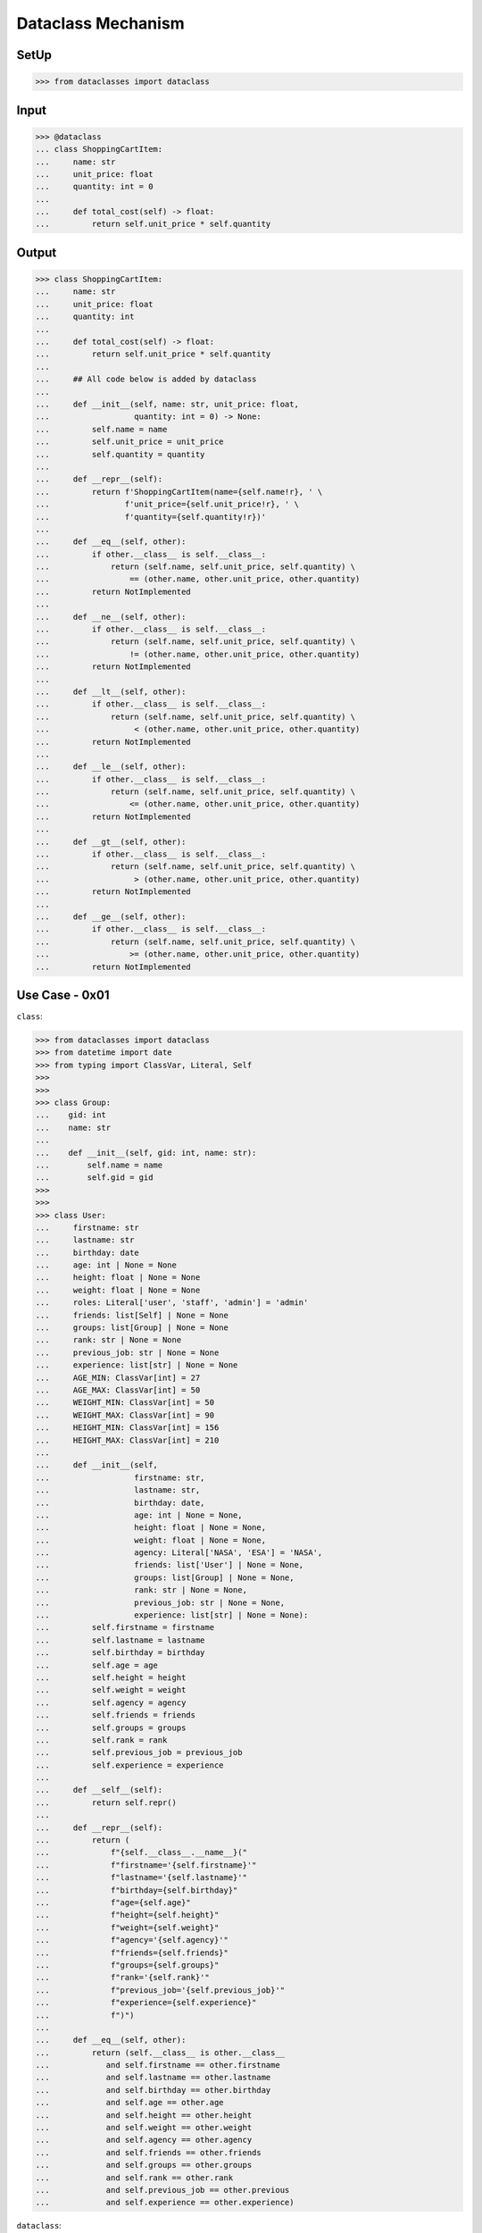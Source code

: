 Dataclass Mechanism
===================


SetUp
-----
>>> from dataclasses import dataclass


Input
-----
>>> @dataclass
... class ShoppingCartItem:
...     name: str
...     unit_price: float
...     quantity: int = 0
...
...     def total_cost(self) -> float:
...         return self.unit_price * self.quantity


Output
------
>>> class ShoppingCartItem:
...     name: str
...     unit_price: float
...     quantity: int
...
...     def total_cost(self) -> float:
...         return self.unit_price * self.quantity
...
...     ## All code below is added by dataclass
...
...     def __init__(self, name: str, unit_price: float,
...                  quantity: int = 0) -> None:
...         self.name = name
...         self.unit_price = unit_price
...         self.quantity = quantity
...
...     def __repr__(self):
...         return f'ShoppingCartItem(name={self.name!r}, ' \
...                f'unit_price={self.unit_price!r}, ' \
...                f'quantity={self.quantity!r})'
...
...     def __eq__(self, other):
...         if other.__class__ is self.__class__:
...             return (self.name, self.unit_price, self.quantity) \
...                 == (other.name, other.unit_price, other.quantity)
...         return NotImplemented
...
...     def __ne__(self, other):
...         if other.__class__ is self.__class__:
...             return (self.name, self.unit_price, self.quantity) \
...                 != (other.name, other.unit_price, other.quantity)
...         return NotImplemented
...
...     def __lt__(self, other):
...         if other.__class__ is self.__class__:
...             return (self.name, self.unit_price, self.quantity) \
...                  < (other.name, other.unit_price, other.quantity)
...         return NotImplemented
...
...     def __le__(self, other):
...         if other.__class__ is self.__class__:
...             return (self.name, self.unit_price, self.quantity) \
...                 <= (other.name, other.unit_price, other.quantity)
...         return NotImplemented
...
...     def __gt__(self, other):
...         if other.__class__ is self.__class__:
...             return (self.name, self.unit_price, self.quantity) \
...                  > (other.name, other.unit_price, other.quantity)
...         return NotImplemented
...
...     def __ge__(self, other):
...         if other.__class__ is self.__class__:
...             return (self.name, self.unit_price, self.quantity) \
...                 >= (other.name, other.unit_price, other.quantity)
...         return NotImplemented


Use Case - 0x01
---------------
``class``:

>>> from dataclasses import dataclass
>>> from datetime import date
>>> from typing import ClassVar, Literal, Self
>>>
>>>
>>> class Group:
...    gid: int
...    name: str
...
...    def __init__(self, gid: int, name: str):
...        self.name = name
...        self.gid = gid
>>>
>>>
>>> class User:
...     firstname: str
...     lastname: str
...     birthday: date
...     age: int | None = None
...     height: float | None = None
...     weight: float | None = None
...     roles: Literal['user', 'staff', 'admin'] = 'admin'
...     friends: list[Self] | None = None
...     groups: list[Group] | None = None
...     rank: str | None = None
...     previous_job: str | None = None
...     experience: list[str] | None = None
...     AGE_MIN: ClassVar[int] = 27
...     AGE_MAX: ClassVar[int] = 50
...     WEIGHT_MIN: ClassVar[int] = 50
...     WEIGHT_MAX: ClassVar[int] = 90
...     HEIGHT_MIN: ClassVar[int] = 156
...     HEIGHT_MAX: ClassVar[int] = 210
...
...     def __init__(self,
...                  firstname: str,
...                  lastname: str,
...                  birthday: date,
...                  age: int | None = None,
...                  height: float | None = None,
...                  weight: float | None = None,
...                  agency: Literal['NASA', 'ESA'] = 'NASA',
...                  friends: list['User'] | None = None,
...                  groups: list[Group] | None = None,
...                  rank: str | None = None,
...                  previous_job: str | None = None,
...                  experience: list[str] | None = None):
...         self.firstname = firstname
...         self.lastname = lastname
...         self.birthday = birthday
...         self.age = age
...         self.height = height
...         self.weight = weight
...         self.agency = agency
...         self.friends = friends
...         self.groups = groups
...         self.rank = rank
...         self.previous_job = previous_job
...         self.experience = experience
...
...     def __self__(self):
...         return self.repr()
...
...     def __repr__(self):
...         return (
...             f"{self.__class__.__name__}("
...             f"firstname='{self.firstname}'"
...             f"lastname='{self.lastname}'"
...             f"birthday={self.birthday}"
...             f"age={self.age}"
...             f"height={self.height}"
...             f"weight={self.weight}"
...             f"agency='{self.agency}'"
...             f"friends={self.friends}"
...             f"groups={self.groups}"
...             f"rank='{self.rank}'"
...             f"previous_job='{self.previous_job}'"
...             f"experience={self.experience}"
...             f")")
...
...     def __eq__(self, other):
...         return (self.__class__ is other.__class__
...            and self.firstname == other.firstname
...            and self.lastname == other.lastname
...            and self.birthday == other.birthday
...            and self.age == other.age
...            and self.height == other.height
...            and self.weight == other.weight
...            and self.agency == other.agency
...            and self.friends == other.friends
...            and self.groups == other.groups
...            and self.rank == other.rank
...            and self.previous_job == other.previous
...            and self.experience == other.experience)

``dataclass``:

>>> @dataclass
... class Group:
...     gid: int
...     name: str
>>>
>>>
>>> @dataclass
... class User:
...     firstname: str
...     lastname: str
...     birthday: date
...     age: int | None = None
...     height: float | None = None
...     weight: float | None = None
...     agency: Literal['NASA', 'ESA'] = 'NASA'
...     friends: list['User'] | None = None
...     groups: list[Group] | None = None
...     rank: str | None = None
...     previous_job: str | None = None
...     experience: list[str] | None = None
...     AGE_MIN: ClassVar[int] = 27
...     AGE_MAX: ClassVar[int] = 50
...     WEIGHT_MIN: ClassVar[int] = 50
...     WEIGHT_MAX: ClassVar[int] = 90
...     HEIGHT_MIN: ClassVar[int] = 156
...     HEIGHT_MAX: ClassVar[int] = 210
